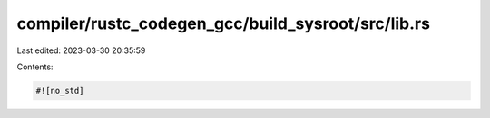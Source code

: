 compiler/rustc_codegen_gcc/build_sysroot/src/lib.rs
===================================================

Last edited: 2023-03-30 20:35:59

Contents:

.. code-block:: rs

    #![no_std]


